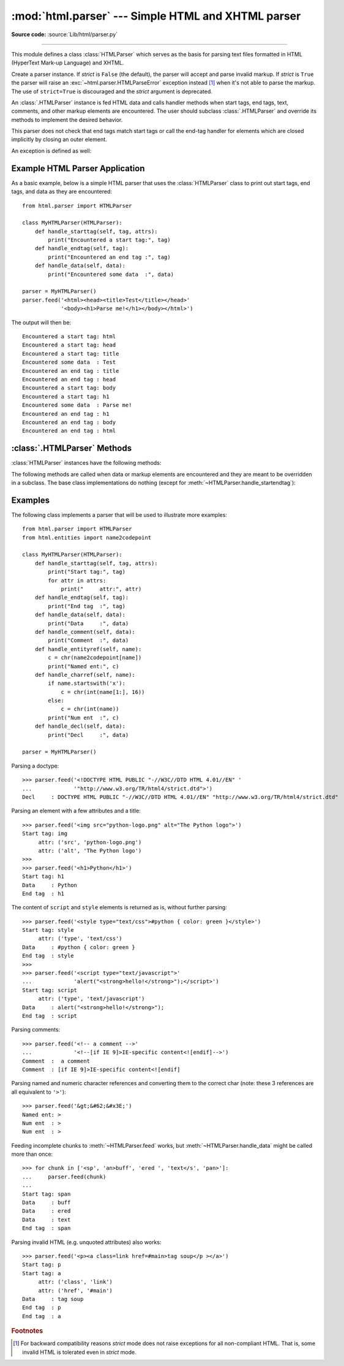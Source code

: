 :mod:`html.parser` --- Simple HTML and XHTML parser
===================================================

.. module:: html.parser
   :synopsis: A simple parser that can handle HTML and XHTML.


.. index::
   single: HTML
   single: XHTML

**Source code:** :source:`Lib/html/parser.py`

--------------

This module defines a class :class:`HTMLParser` which serves as the basis for
parsing text files formatted in HTML (HyperText Mark-up Language) and XHTML.

.. class:: HTMLParser(strict=False)

   Create a parser instance.  If *strict* is ``False`` (the default), the parser
   will accept and parse invalid markup.  If *strict* is ``True`` the parser
   will raise an :exc:`~html.parser.HTMLParseError` exception instead [#]_ when
   it's not able to parse the markup.
   The use of ``strict=True`` is discouraged and the *strict* argument is
   deprecated.

   An :class:`.HTMLParser` instance is fed HTML data and calls handler methods
   when start tags, end tags, text, comments, and other markup elements are
   encountered.  The user should subclass :class:`.HTMLParser` and override its
   methods to implement the desired behavior.

   This parser does not check that end tags match start tags or call the end-tag
   handler for elements which are closed implicitly by closing an outer element.

   .. versionchanged:: 3.2
      *strict* keyword added.

   .. deprecated-removed:: 3.3 3.5
      The *strict* argument and the strict mode have been deprecated.
      The parser is now able to accept and parse invalid markup too.

An exception is defined as well:


.. exception:: HTMLParseError

   Exception raised by the :class:`HTMLParser` class when it encounters an error
   while parsing and *strict* is ``True``.  This exception provides three
   attributes: :attr:`msg` is a brief message explaining the error,
   :attr:`lineno` is the number of the line on which the broken construct was
   detected, and :attr:`offset` is the number of characters into the line at
   which the construct starts.

   .. deprecated-removed:: 3.3 3.5
      This exception has been deprecated because it's never raised by the parser
      (when the default non-strict mode is used).


Example HTML Parser Application
-------------------------------

As a basic example, below is a simple HTML parser that uses the
:class:`HTMLParser` class to print out start tags, end tags, and data
as they are encountered::

   from html.parser import HTMLParser

   class MyHTMLParser(HTMLParser):
       def handle_starttag(self, tag, attrs):
           print("Encountered a start tag:", tag)
       def handle_endtag(self, tag):
           print("Encountered an end tag :", tag)
       def handle_data(self, data):
           print("Encountered some data  :", data)

   parser = MyHTMLParser()
   parser.feed('<html><head><title>Test</title></head>'
               '<body><h1>Parse me!</h1></body></html>')

The output will then be::

   Encountered a start tag: html
   Encountered a start tag: head
   Encountered a start tag: title
   Encountered some data  : Test
   Encountered an end tag : title
   Encountered an end tag : head
   Encountered a start tag: body
   Encountered a start tag: h1
   Encountered some data  : Parse me!
   Encountered an end tag : h1
   Encountered an end tag : body
   Encountered an end tag : html


:class:`.HTMLParser` Methods
----------------------------

:class:`HTMLParser` instances have the following methods:


.. method:: HTMLParser.feed(data)

   Feed some text to the parser.  It is processed insofar as it consists of
   complete elements; incomplete data is buffered until more data is fed or
   :meth:`close` is called.  *data* must be :class:`str`.


.. method:: HTMLParser.close()

   Force processing of all buffered data as if it were followed by an end-of-file
   mark.  This method may be redefined by a derived class to define additional
   processing at the end of the input, but the redefined version should always call
   the :class:`HTMLParser` base class method :meth:`close`.


.. method:: HTMLParser.reset()

   Reset the instance.  Loses all unprocessed data.  This is called implicitly at
   instantiation time.


.. method:: HTMLParser.getpos()

   Return current line number and offset.


.. method:: HTMLParser.get_starttag_text()

   Return the text of the most recently opened start tag.  This should not normally
   be needed for structured processing, but may be useful in dealing with HTML "as
   deployed" or for re-generating input with minimal changes (whitespace between
   attributes can be preserved, etc.).


The following methods are called when data or markup elements are encountered
and they are meant to be overridden in a subclass.  The base class
implementations do nothing (except for :meth:`~HTMLParser.handle_startendtag`):


.. method:: HTMLParser.handle_starttag(tag, attrs)

   This method is called to handle the start of a tag (e.g. ``<div id="main">``).

   The *tag* argument is the name of the tag converted to lower case. The *attrs*
   argument is a list of ``(name, value)`` pairs containing the attributes found
   inside the tag's ``<>`` brackets.  The *name* will be translated to lower case,
   and quotes in the *value* have been removed, and character and entity references
   have been replaced.

   For instance, for the tag ``<A HREF="http://www.cwi.nl/">``, this method
   would be called as ``handle_starttag('a', [('href', 'http://www.cwi.nl/')])``.

   All entity references from :mod:`html.entities` are replaced in the attribute
   values.


.. method:: HTMLParser.handle_endtag(tag)

   This method is called to handle the end tag of an element (e.g. ``</div>``).

   The *tag* argument is the name of the tag converted to lower case.


.. method:: HTMLParser.handle_startendtag(tag, attrs)

   Similar to :meth:`handle_starttag`, but called when the parser encounters an
   XHTML-style empty tag (``<img ... />``).  This method may be overridden by
   subclasses which require this particular lexical information; the default
   implementation simply calls :meth:`handle_starttag` and :meth:`handle_endtag`.


.. method:: HTMLParser.handle_data(data)

   This method is called to process arbitrary data (e.g. text nodes and the
   content of ``<script>...</script>`` and ``<style>...</style>``).


.. method:: HTMLParser.handle_entityref(name)

   This method is called to process a named character reference of the form
   ``&name;`` (e.g. ``&gt;``), where *name* is a general entity reference
   (e.g. ``'gt'``).


.. method:: HTMLParser.handle_charref(name)

   This method is called to process decimal and hexadecimal numeric character
   references of the form ``&#NNN;`` and ``&#xNNN;``.  For example, the decimal
   equivalent for ``&gt;`` is ``&#62;``, whereas the hexadecimal is ``&#x3E;``;
   in this case the method will receive ``'62'`` or ``'x3E'``.


.. method:: HTMLParser.handle_comment(data)

   This method is called when a comment is encountered (e.g. ``<!--comment-->``).

   For example, the comment ``<!-- comment -->`` will cause this method to be
   called with the argument ``' comment '``.

   The content of Internet Explorer conditional comments (condcoms) will also be
   sent to this method, so, for ``<!--[if IE 9]>IE9-specific content<![endif]-->``,
   this method will receive ``'[if IE 9]>IE-specific content<![endif]'``.


.. method:: HTMLParser.handle_decl(decl)

   This method is called to handle an HTML doctype declaration (e.g.
   ``<!DOCTYPE html>``).

   The *decl* parameter will be the entire contents of the declaration inside
   the ``<!...>`` markup (e.g. ``'DOCTYPE html'``).


.. method:: HTMLParser.handle_pi(data)

   Method called when a processing instruction is encountered.  The *data*
   parameter will contain the entire processing instruction. For example, for the
   processing instruction ``<?proc color='red'>``, this method would be called as
   ``handle_pi("proc color='red'")``.  It is intended to be overridden by a derived
   class; the base class implementation does nothing.

   .. note::

      The :class:`HTMLParser` class uses the SGML syntactic rules for processing
      instructions.  An XHTML processing instruction using the trailing ``'?'`` will
      cause the ``'?'`` to be included in *data*.


.. method:: HTMLParser.unknown_decl(data)

   This method is called when an unrecognized declaration is read by the parser.

   The *data* parameter will be the entire contents of the declaration inside
   the ``<![...]>`` markup.  It is sometimes useful to be overridden by a
   derived class.  The base class implementation raises an :exc:`HTMLParseError`
   when *strict* is ``True``.


.. _htmlparser-examples:

Examples
--------

The following class implements a parser that will be used to illustrate more
examples::

   from html.parser import HTMLParser
   from html.entities import name2codepoint

   class MyHTMLParser(HTMLParser):
       def handle_starttag(self, tag, attrs):
           print("Start tag:", tag)
           for attr in attrs:
               print("     attr:", attr)
       def handle_endtag(self, tag):
           print("End tag  :", tag)
       def handle_data(self, data):
           print("Data     :", data)
       def handle_comment(self, data):
           print("Comment  :", data)
       def handle_entityref(self, name):
           c = chr(name2codepoint[name])
           print("Named ent:", c)
       def handle_charref(self, name):
           if name.startswith('x'):
               c = chr(int(name[1:], 16))
           else:
               c = chr(int(name))
           print("Num ent  :", c)
       def handle_decl(self, data):
           print("Decl     :", data)

   parser = MyHTMLParser()

Parsing a doctype::

   >>> parser.feed('<!DOCTYPE HTML PUBLIC "-//W3C//DTD HTML 4.01//EN" '
   ...             '"http://www.w3.org/TR/html4/strict.dtd">')
   Decl     : DOCTYPE HTML PUBLIC "-//W3C//DTD HTML 4.01//EN" "http://www.w3.org/TR/html4/strict.dtd"

Parsing an element with a few attributes and a title::

   >>> parser.feed('<img src="python-logo.png" alt="The Python logo">')
   Start tag: img
        attr: ('src', 'python-logo.png')
        attr: ('alt', 'The Python logo')
   >>>
   >>> parser.feed('<h1>Python</h1>')
   Start tag: h1
   Data     : Python
   End tag  : h1

The content of ``script`` and ``style`` elements is returned as is, without
further parsing::

   >>> parser.feed('<style type="text/css">#python { color: green }</style>')
   Start tag: style
        attr: ('type', 'text/css')
   Data     : #python { color: green }
   End tag  : style
   >>>
   >>> parser.feed('<script type="text/javascript">'
   ...             'alert("<strong>hello!</strong>");</script>')
   Start tag: script
        attr: ('type', 'text/javascript')
   Data     : alert("<strong>hello!</strong>");
   End tag  : script

Parsing comments::

   >>> parser.feed('<!-- a comment -->'
   ...             '<!--[if IE 9]>IE-specific content<![endif]-->')
   Comment  :  a comment
   Comment  : [if IE 9]>IE-specific content<![endif]

Parsing named and numeric character references and converting them to the
correct char (note: these 3 references are all equivalent to ``'>'``)::

   >>> parser.feed('&gt;&#62;&#x3E;')
   Named ent: >
   Num ent  : >
   Num ent  : >

Feeding incomplete chunks to :meth:`~HTMLParser.feed` works, but
:meth:`~HTMLParser.handle_data` might be called more than once::

   >>> for chunk in ['<sp', 'an>buff', 'ered ', 'text</s', 'pan>']:
   ...     parser.feed(chunk)
   ...
   Start tag: span
   Data     : buff
   Data     : ered
   Data     : text
   End tag  : span

Parsing invalid HTML (e.g. unquoted attributes) also works::

   >>> parser.feed('<p><a class=link href=#main>tag soup</p ></a>')
   Start tag: p
   Start tag: a
        attr: ('class', 'link')
        attr: ('href', '#main')
   Data     : tag soup
   End tag  : p
   End tag  : a

.. rubric:: Footnotes

.. [#] For backward compatibility reasons *strict* mode does not raise
       exceptions for all non-compliant HTML.  That is, some invalid HTML
       is tolerated even in *strict* mode.
